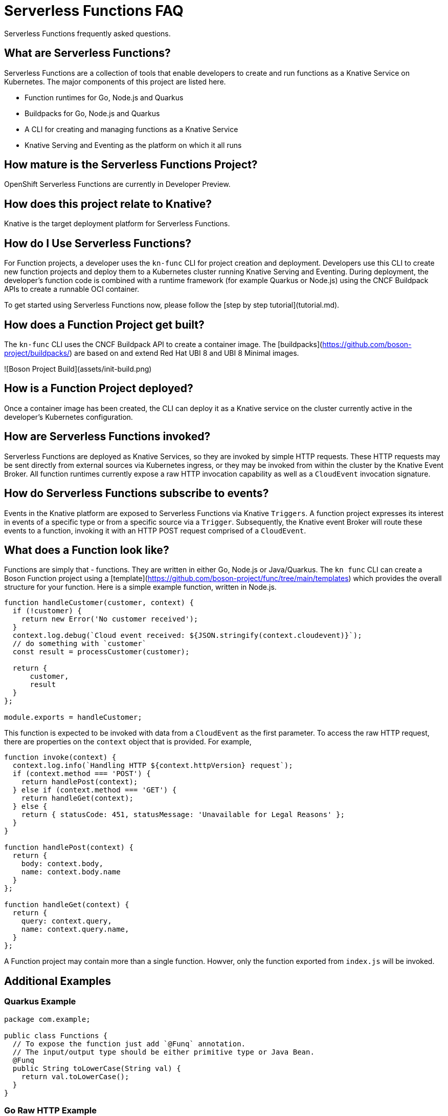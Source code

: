 Serverless Functions FAQ
========================

Serverless Functions frequently asked questions.


== What are Serverless Functions?

Serverless Functions are a collection of tools that enable developers to create
and run functions as a Knative Service on Kubernetes. The major components of
this project are listed here.

* Function runtimes for Go, Node.js and Quarkus
* Buildpacks for Go, Node.js and Quarkus
* A CLI for creating and managing functions as a Knative Service
* Knative Serving and Eventing as the platform on which it all runs

== How mature is the Serverless Functions Project?

OpenShift Serverless Functions are currently in Developer Preview.

== How does this project relate to Knative?

Knative is the target deployment platform for Serverless Functions.

== How do I Use Serverless Functions?

For Function projects, a developer uses the `kn-func` CLI for project creation
and deployment.  Developers use this CLI to create new function projects and
deploy them to a Kubernetes cluster running Knative Serving and Eventing.
During deployment, the developer's function code is combined with a runtime
framework (for example Quarkus or Node.js) using the CNCF Buildpack APIs to
create a runnable OCI container.

To get started using Serverless Functions now, please follow the [step by step
tutorial](tutorial.md).

== How does a Function Project get built?

The `kn-func` CLI uses the CNCF Buildpack API to create a container image. The
[buildpacks](https://github.com/boson-project/buildpacks/) are based on and
extend Red Hat UBI 8 and UBI 8 Minimal images.

![Boson Project Build](assets/init-build.png)

== How is a Function Project deployed?

Once a container image has been created, the CLI can deploy it as a Knative
service on the cluster currently active in the developer's Kubernetes
configuration.

== How are Serverless Functions invoked?

Serverless Functions are deployed as Knative Services, so they are invoked by
simple HTTP requests. These HTTP requests may be sent directly from external
sources via Kubernetes ingress, or they may be invoked from within the cluster
by the Knative Event Broker. All function runtimes currently expose a raw HTTP
invocation capability as well as a `CloudEvent` invocation signature.

== How do Serverless Functions subscribe to events?  

Events in the Knative platform are exposed to Serverless Functions via Knative
`Triggers`. A function project expresses its interest in events of a specific
type or from a specific source via a `Trigger`. Subsequently, the Knative event
Broker will route these events to a function, invoking it with an HTTP POST
request comprised of a `CloudEvent`.

== What does a Function look like?

Functions are simply that - functions. They are written in either Go,
Node.js or Java/Quarkus. The `kn func` CLI can create a Boson Function
project using a
[template](https://github.com/boson-project/func/tree/main/templates) which
provides the overall structure for your function. Here is a simple example
function, written in Node.js.

```js
function handleCustomer(customer, context) {
  if (!customer) {
    return new Error('No customer received');
  }
  context.log.debug(`Cloud event received: ${JSON.stringify(context.cloudevent)}`);
  // do something with `customer`
  const result = processCustomer(customer);

  return {
      customer,
      result
  }
};

module.exports = handleCustomer;
```

This function is expected to be invoked with data from a `CloudEvent` as the
first parameter. To access the raw HTTP request, there are properties on the
`context` object that is provided. For example,

```js
function invoke(context) {
  context.log.info(`Handling HTTP ${context.httpVersion} request`);
  if (context.method === 'POST') {
    return handlePost(context);
  } else if (context.method === 'GET') {
    return handleGet(context);
  } else {
    return { statusCode: 451, statusMessage: 'Unavailable for Legal Reasons' };
  }
}

function handlePost(context) {
  return {
    body: context.body,
    name: context.body.name
  }
};

function handleGet(context) {
  return {
    query: context.query,
    name: context.query.name,
  }
};
```

A Function project may contain more than a single function. Howver, only the
function exported from `index.js` will be invoked.

== Additional Examples

=== Quarkus Example
  
```java
package com.example;
  
public class Functions {
  // To expose the function just add `@Funq` annotation.
  // The input/output type should be either primitive type or Java Bean.
  @Funq
  public String toLowerCase(String val) {
    return val.toLowerCase();
  }
}
```
  

=== Go Raw HTTP Example
  
```go
package function

import (
  "context"
  "fmt"
  "net/http"
  "os"
)

// The function has to be named `Handle` and it has to be in the`function` package.
// Handle an HTTP Request.
// The `ctx` param is optional.
func Handle(ctx context.Context, res http.ResponseWriter, req *http.Request) {

  res.Header().Add("Content-Type", "text/plain")
  res.Header().Add("Content-Length", "3")
  res.WriteHeader(200)

  _, err := fmt.Fprintf(res, "OK\n")
  if err != nil {
    fmt.Fprintf(os.Stderr, "error or response write: %v", err)
  }
}
```
  
=== Go CloudEvent Example
  
```go
package function

import (
  "context"
  "fmt"
  "os"

  cloudevents "github.com/cloudevents/sdk-go/v2"
)

// The function has to be named `Handle` and it has to be in the`function` package.
// Handle a CloudEvent.
// Valid fn signatures are:
// * func()
// * func() error
// * func(context.Context)
// * func(context.Context) protocol.Result
// * func(event.Event)
// * func(event.Event) protocol.Result
// * func(context.Context, event.Event)
// * func(context.Context, event.Event) protocol.Result
// * func(event.Event) *event.Event
// * func(event.Event) (*event.Event, protocol.Result)
// * func(context.Context, event.Event) *event.Event
// * func(context.Context, event.Event) (*event.Event, protocol.Result)
func Handle(ctx context.Context, event cloudevents.Event) error {
  if err := event.Validate(); err != nil {
    fmt.Fprintf(os.Stderr, "invalid event received. %v", err)
    return err
  }
  fmt.Printf("%v\n", event)
  return nil
}
```

== What are typical use cases for Functions?

There are varieties of application types and user stories that could be
acheived using Functions.  Even Driven is the pattern that is at heart of the
Functions and any Event Driven architecture could benefit from it.  Some
examples are:

* E-Commerce website:
- Function for Authentication that could show a personalized page.
- Function for cart management
- Function for payment management
- Function for Recommendation
- Cashless Payment System

* Media File Processing:
- Change the format of Files
- Generating thumbnails version of images
- Uploading thumbnails version of images to profile/dashboard

* Data Transformation
- Adding metadata to existing data
- Combining data from another source
- Converting the format of the data
- Restructuring the data
- Normalization of the data

* Scheduled Jobs
* ChatBot
* IoT backend
* Machine Learning data analytics
* Stream processing

== Can I write stateful functions?

Currently Serverless Functions are strictly stateless.

== What languages/framework can I use for my functions?

Serverless Functions are available Quarkus, SpringBoot, Node.js, Python and Go.

== What events can trigger a function?

Serverless Functions may be invoked either by standard HTTP requests, or
invocation via [`CloudEvents`](https://cloudevents.io/) from a Knative event
source.

